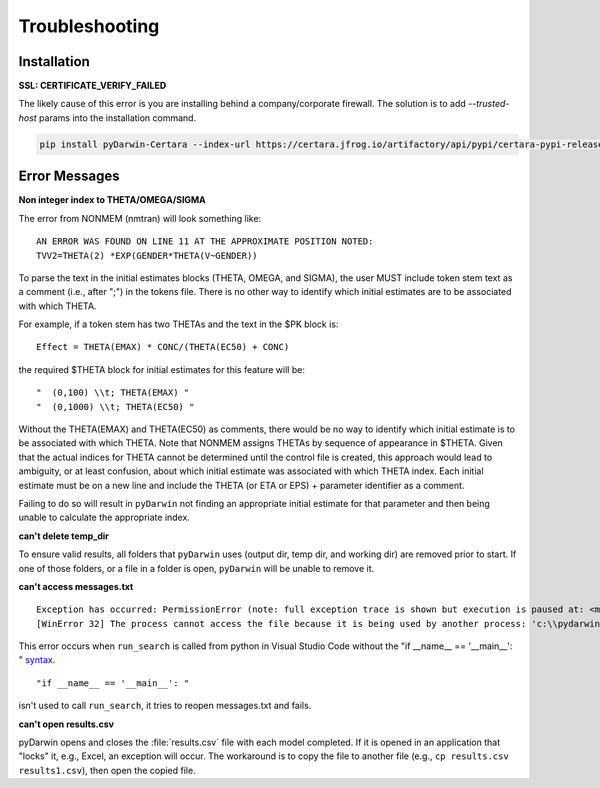 
################
Troubleshooting
################

******************
Installation
******************

.. _installation_troubleshooting:

**SSL: CERTIFICATE_VERIFY_FAILED**

The likely cause of this error is you are installing behind a company/corporate firewall. The solution is
to add `--trusted-host` params into the installation command.

.. code:: python

    pip install pyDarwin-Certara --index-url https://certara.jfrog.io/artifactory/api/pypi/certara-pypi-release-public/simple --extra-index-url https://pypi.python.org/simple/ --trusted-host=pypi.python.org --trusted-host=pypi.org --trusted-host=files.pythonhosted.org --trusted-host=certara.jfrog.io --trusted-host=jfrog-prod-use1-shared-virginia-main.s3.amazonaws.com

*******************
Error Messages
*******************

.. _Non integer index to THETA/OMEGA/SIGMA:

**Non integer index to THETA/OMEGA/SIGMA**

The error from NONMEM (nmtran) will look something like:

::
    
   AN ERROR WAS FOUND ON LINE 11 AT THE APPROXIMATE POSITION NOTED:
   TVV2=THETA(2) *EXP(GENDER*THETA(V~GENDER))
   
To parse the text in the initial estimates blocks (THETA, OMEGA, and SIGMA), the user MUST include token stem text as a comment (i.e., after ";") in the tokens file. There is 
no other way to identify which initial estimates are to be associated with which THETA. 

For example, if a token stem has two THETAs and the text in the $PK block is:

::
   
   Effect = THETA(EMAX) * CONC/(THETA(EC50) + CONC)

the required $THETA block for initial estimates for this feature will be:

::

 "  (0,100) \\t; THETA(EMAX) "
 "  (0,1000) \\t; THETA(EC50) "

Without the THETA(EMAX) and THETA(EC50) as comments, there would be no way to identify which initial estimate is to be associated with which 
THETA. Note that NONMEM assigns THETAs by sequence of appearance in $THETA. Given that the actual indices for THETA cannot be determined until the control file 
is created, this approach would lead to ambiguity, or at least confusion, about which initial estimate was associated with which THETA index. 
Each initial estimate must be on a new line and include the THETA (or ETA or EPS) + parameter identifier as a comment.

Failing to do so will result in ``pyDarwin`` not finding an appropriate initial estimate for that parameter and then being unable to calculate the appropriate index.

.. _can't delete temp_dir:


**can't delete temp_dir** 

To ensure valid results, all folders that ``pyDarwin`` uses (output dir, temp dir, and working dir) are removed prior to start. If one of those folders,
or a file in a folder is open, ``pyDarwin`` will be unable to remove it.

.. _can't access messages.txt:


**can't access messages.txt**

::
   
   Exception has occurred: PermissionError (note: full exception trace is shown but execution is paused at: <module>)
   [WinError 32] The process cannot access the file because it is being used by another process: 'c:\\pydarwin\\Example6\\messages.txt'

This error occurs when ``run_search`` is called from python in Visual Studio Code without the "if __name__ == '__main__': " `syntax <https://stackoverflow.com/questions/419163/what-does-if-name-main-do>`_. 

::
   
   "if __name__ == '__main__': "

isn't used to call ``run_search``, it tries to reopen messages.txt and fails.

.. _can't open r:

**can't open results.csv** 

pyDarwin opens and closes the :file:`results.csv` file with each model completed. 
If it is opened in an application that "locks" it, e.g., Excel, an exception will occur. The workaround is to 
copy the file to another file (e.g., ``cp results.csv results1.csv``), then open the copied file.



  
